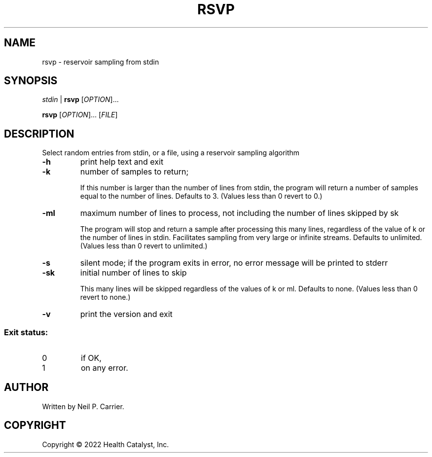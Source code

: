 .TH RSVP "1" "September 2022" "Health Catalyst" "User Commands"
.SH NAME
rsvp \- reservoir sampling from stdin
.SH SYNOPSIS
\fI\,stdin\fR\, |\fR
.B rsvp
[\fI\,OPTION\/\fR]...
.PP
.B rsvp
[\fI\,OPTION\/\fR]... [\fI\,FILE\/\fR]
.SH DESCRIPTION
.\" Add any additional description here
.PP
Select random entries from stdin, or a file, using a reservoir sampling algorithm
.TP
\fB\-h\fR
print help text and exit
.TP
\fB\-k\fR
number of samples to return;
.IP
If this number is larger than the number of lines from stdin, the program will return a number of samples equal to the number of lines.  Defaults to 3.  (Values less than 0 revert to 0.)
.TP
\fB\-ml\fR
maximum number of lines to process, not including the number of lines skipped by sk
.IP
The program will stop and return a sample after processing this many lines, regardless of the value of k or the number of lines in stdin.  Facilitates sampling from very large or infinite streams.  Defaults to unlimited.  (Values less than 0 revert to unlimited.)
.TP
\fB\-s\fR
silent mode; if the program exits in error, no error message will be printed to stderr
.TP
\fB\-sk\fR
initial number of lines to skip
.IP
This many lines will be skipped regardless of the values of k or ml.  Defaults to none.  (Values less than 0 revert to none.)
.TP
\fB\-v\fR
print the version and exit
.SS "Exit status:"
.TP
0
if OK,
.TP
1
on any error.
.SH AUTHOR
Written by Neil P. Carrier.
.SH COPYRIGHT
Copyright \(co 2022 Health Catalyst, Inc.